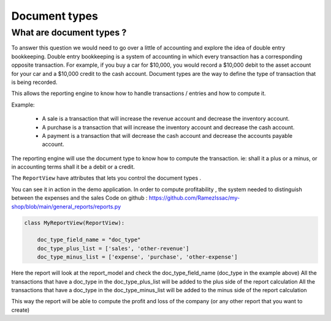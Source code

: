 

Document types
===============

What are document types ?
-------------------------

To answer this question we would need to go over a little of accounting and explore the idea of double entry bookkeeping.
Double entry bookkeeping is a system of accounting in which every transaction has a corresponding opposite transaction.
For example, if you buy a car for $10,000, you would record a $10,000 debit to the asset account for your car and a $10,000 credit to the cash account.
Document types are the way to define the type of transaction that is being recorded.

This allows the reporting engine to know how to handle transactions / entries and how to compute it.

Example:

        - A sale is a transaction that will increase the revenue account and decrease the inventory account.
        - A purchase is a transaction that will increase the inventory account and decrease the cash account.
        - A payment is a transaction that will decrease the cash account and decrease the accounts payable account.

The reporting engine will use the document type to know how to compute the transaction.
ie: shall it a plus or a minus, or in accounting terms shall it be a debit or a credit.

The ``ReportView`` have attributes that lets you control the document types .

You can see it in action in the demo application.
In order to compute profitability , the system needed to distinguish between the expenses and the sales
Code on github : https://github.com/RamezIssac/my-shop/blob/main/general_reports/reports.py


.. code-block:: python


        class MyReportView(ReportView):

            doc_type_field_name = "doc_type"
            doc_type_plus_list = ['sales', 'other-revenue']
            doc_type_minus_list = ['expense', 'purchase', 'other-expense']


Here the report will look at the report_model and check the doc_type_field_name (doc_type in the example above)
All the transactions that have a doc_type in the doc_type_plus_list will be added to the plus side of the report calculation
All the transactions that have a doc_type in the doc_type_minus_list will be added to the minus side of the report calculation

This way the report will be able to compute the profit and loss of the company (or any other report that you want to create)


